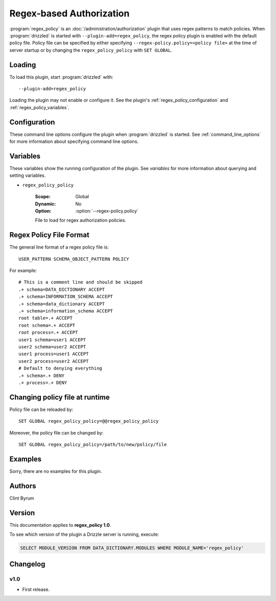 .. _regex_policy_plugin:

Regex-based Authorization
=========================

:program:`regex_policy` is an :doc:`/administration/authorization` plugin
that uses regex patterns to match policies. When :program:`drizzled` is started with  ``--plugin-add=regex_policy``, the regex policy plugin is enabled with the default policy file. Policy file can be specified by either specifying ``--regex-policy.policy=<policy file>`` at the time of server startup or by changing the ``regex_policy_policy`` with ``SET GLOBAL``.

.. _regex_policy_loading:

Loading
-------

To load this plugin, start :program:`drizzled` with::

   --plugin-add=regex_policy

Loading the plugin may not enable or configure it.  See the plugin's
:ref:`regex_policy_configuration` and :ref:`regex_policy_variables`.

.. seealso:: :ref:`drizzled_plugin_options` for more information about adding and removing plugins.

.. _regex_policy_configuration:

Configuration
-------------

These command line options configure the plugin when :program:`drizzled`
is started.  See :ref:`command_line_options` for more information about specifying
command line options.

.. program:: drizzled

.. option:: --regex-policy.policy ARG

   :Default: :file:`drizzle.policy`
   :Variable: :ref:`regex_policy_policy <regex_policy_policy>`

   File to load for regex authorization policies.

.. _regex_policy_variables:

Variables
---------

These variables show the running configuration of the plugin.
See `variables` for more information about querying and setting variables.

.. _regex_policy_policy:

* ``regex_policy_policy``

   :Scope: Global
   :Dynamic: No
   :Option: :option:`--regex-policy.policy`

   File to load for regex authorization policies.

.. _regex_policy_file_format:

Regex Policy File Format
------------------------

The general line format of a regex policy file is::

   USER_PATTERN SCHEMA_OBJECT_PATTERN POLICY

For example::

   # This is a comment line and should be skipped
   .+ schema=DATA_DICTIONARY ACCEPT
   .+ schema=INFORMATION_SCHEMA ACCEPT
   .+ schema=data_dictionary ACCEPT
   .+ schema=information_schema ACCEPT
   root table=.+ ACCEPT
   root schema=.+ ACCEPT
   root process=.+ ACCEPT
   user1 schema=user1 ACCEPT
   user2 schema=user2 ACCEPT
   user1 process=user1 ACCEPT
   user2 process=user2 ACCEPT
   # Default to denying everything
   .+ schema=.+ DENY
   .+ process=.+ DENY

Changing policy file at runtime
-------------------------------

Policy file can be reloaded by::

   SET GLOBAL regex_policy_policy=@@regex_policy_policy

Moreover, the policy file can be changed by::

   SET GLOBAL regex_policy_policy=/path/to/new/policy/file

Examples
--------

Sorry, there are no examples for this plugin.

.. _regex_policy_authors:

Authors
-------

Clint Byrum

.. _regex_policy_version:

Version
-------

This documentation applies to **regex_policy 1.0**.

To see which version of the plugin a Drizzle server is running, execute:

.. code-block:: mysql

   SELECT MODULE_VERSION FROM DATA_DICTIONARY.MODULES WHERE MODULE_NAME='regex_policy'

Changelog
---------

v1.0
^^^^
* First release.
